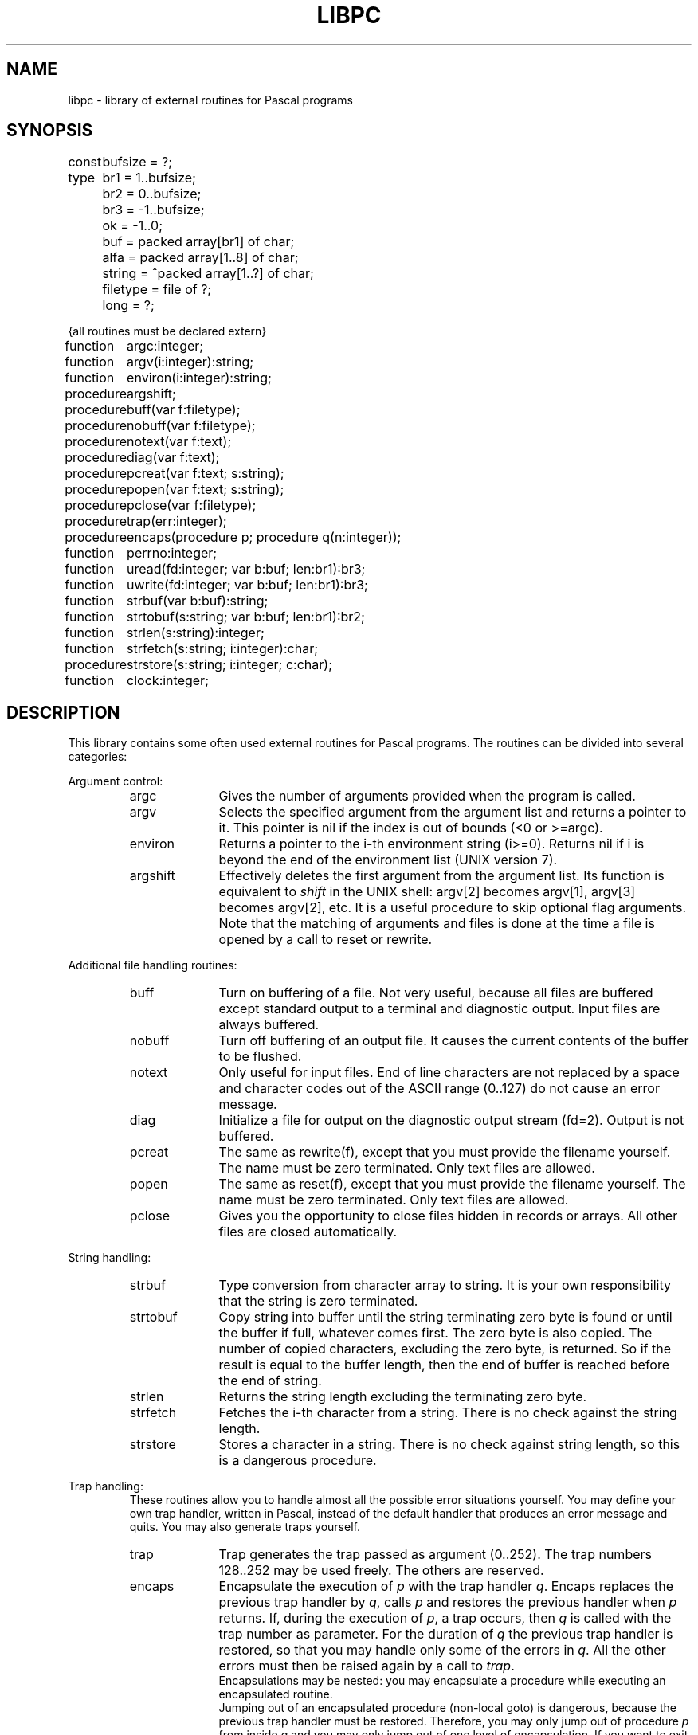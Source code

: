 .\" $Header$
.TH LIBPC 7 "$Revision$"
.ad
.SH NAME
libpc \- library of external routines for Pascal programs
.SH SYNOPSIS
.ta 11n
const	bufsize = ?;
.br
type	br1 =  1..bufsize;
.br
	br2 =  0..bufsize;
.br
	br3 = -1..bufsize;
.br
	ok = -1..0;
.br
	buf = packed array[br1] of char;
.br
	alfa = packed array[1..8] of char;
.br
	string = ^packed array[1..?] of char;
.br
	filetype = file of ?;
.br
	long = ?;

{all routines must be declared extern}

function	argc:integer;
.br
function	argv(i:integer):string;
.br
function	environ(i:integer):string;
.br
procedure	argshift;

procedure	buff(var f:filetype);
.br
procedure	nobuff(var f:filetype);
.br
procedure	notext(var f:text);
.br
procedure	diag(var f:text);
.br
procedure	pcreat(var f:text; s:string);
.br
procedure	popen(var f:text; s:string);
.br
procedure	pclose(var f:filetype);

procedure	trap(err:integer);
.br
procedure	encaps(procedure p; procedure q(n:integer));

function	perrno:integer;
.br
function	uread(fd:integer; var b:buf; len:br1):br3;
.br
function	uwrite(fd:integer; var b:buf; len:br1):br3;

function	strbuf(var b:buf):string;
.br
function	strtobuf(s:string; var b:buf; len:br1):br2;
.br
function	strlen(s:string):integer;
.br
function	strfetch(s:string; i:integer):char;
.br
procedure	strstore(s:string; i:integer; c:char);

function	clock:integer;
.SH DESCRIPTION
This library contains some often used external routines for Pascal programs.
The routines can be divided into several categories:
.PP
Argument control:
.RS
.IP argc 10
Gives the number of arguments provided when the program is called.
.PD 0
.IP argv
Selects the specified argument from the argument list and returns a
pointer to it.
This pointer is nil if the index is out of bounds (<0 or >=argc).
.IP environ
Returns a pointer to the i-th environment string (i>=0). Returns nil
if i is beyond the end of the environment list (UNIX version 7).
.IP argshift
Effectively deletes the first argument from the argument list.
Its function is equivalent to \fIshift\fP in the UNIX shell: argv[2] becomes
argv[1], argv[3] becomes argv[2], etc.
It is a useful procedure to skip optional flag arguments.
Note that the matching of arguments and files
is done at the time a file is opened by a call to reset or rewrite.
.PD
.PP
.RE
Additional file handling routines:
.RS
.IP buff 10
Turn on buffering of a file. Not very useful, because all
files are buffered except standard output to a terminal and diagnostic output.
Input files are always buffered.
.PD 0
.IP nobuff
Turn off buffering of an output file. It causes the current contents of the
buffer to be flushed.
.IP notext
Only useful for input files.
End of line characters are not replaced by a space and character codes out of
the ASCII range (0..127) do not cause an error message.
.IP diag
Initialize a file for output on the diagnostic output stream (fd=2).
Output is not buffered.
.IP pcreat
The same as rewrite(f), except that you must provide the filename yourself.
The name must be zero terminated. Only text files are allowed.
.IP popen
The same as reset(f), except that you must provide the filename yourself.
The name must be zero terminated. Only text files are allowed.
.IP pclose
Gives you the opportunity to close files hidden in records or arrays.
All other files are closed automatically.
.PD
.PP
.RE
String handling:
.RS
.IP strbuf 10
Type conversion from character array to string.
It is your own responsibility that the string is zero terminated.
.PD 0
.IP strtobuf
Copy string into buffer until the string terminating zero byte
is found or until the buffer if full, whatever comes first.
The zero byte is also copied.
The number of copied characters, excluding the zero byte, is returned. So if
the result is equal to the buffer length, then the end of buffer is reached
before the end of string.
.IP strlen
Returns the string length excluding the terminating zero byte.
.IP strfetch
Fetches the i-th character from a string.
There is no check against the string length.
.IP strstore
Stores a character in a string. There is no check against
string length, so this is a dangerous procedure.
.PD
.PP
.RE
Trap handling:
.RS
These routines allow you to handle almost all
the possible error situations yourself.
You may define your own trap handler, written in Pascal, instead of the
default handler that produces an error message and quits.
You may also generate traps yourself.
.IP trap 10
Trap generates the trap passed as argument (0..252).
The trap numbers 128..252 may be used freely. The others are reserved.
.PD 0
.IP encaps
Encapsulate the execution of \fIp\fP with the trap handler \fIq\fP.
Encaps replaces the previous trap handler by \fIq\fP, calls \fIp\fP
and restores
the previous handler when \fIp\fP returns.
If, during the execution of \fIp\fP, a trap occurs,
then \fIq\fP is called with the trap number as parameter.
For the duration of \fIq\fP the previous trap handler is restored, so that
you may handle only some of the errors in \fIq\fP. All the other errors must
then be raised again by a call to \fItrap\fP.
.br
Encapsulations may be nested: you may encapsulate a procedure while executing
an encapsulated routine.
.br
Jumping out of an encapsulated procedure (non-local goto) is dangerous,
because the previous trap handler must be restored.
Therefore, you may only jump out of procedure \fIp\fP from inside \fIq\fP and
you may only jump out of one level of encapsulation.
If you want to exit several levels of encapsulation, use traps.
See pc_prlib(7) for lists of trap numbers
for EM machine errors and Pascal run time system errors.
Note that \fIp\fP may not have parameters.
.PD
.PP
.RE
UNIX system calls:
.RS
The routines of this category require global variables or routines
of the monitor library libmon(7).
.IP uread 10
Equal to the read system call.
Its normal name is blocked by the standard Pascal routine read.
.PD 0
.IP uwrite
As above but for write(2).
.IP perrno
Because external data references are not possible in Pascal,
this routine returns the global variable errno, indicating the result of
the last system call.
.PD
.PP
.RE
Miscellaneous:
.RS
.IP clock 10
Return the number of ticks of user and system time consumed by the program.
.PD
.PP
.RE
The following program presents an example of how these routines can be used.
This program is equivalent to the UNIX command cat(1).
.nf
{$c+}
program cat(input,inp,output);
var	inp:text;
	s:string;

function argc:integer; extern;
function argv(i:integer):string; extern;
procedure argshift; extern;
function strlen(s:string):integer; extern;
function strfetch(s:string; i:integer):char; extern;

procedure copy(var fi:text);
var c:char;
begin reset(fi);
  while not eof(fi) do
  begin
    while not eoln(fi) do
    begin
      read(fi,c);
      write(c)
    end;
    readln(fi);
    writeln
  end
end;

begin  {main}
  if argc = 1 then
    	copy(input)
  else
    repeat
      s := argv(1);
      if (strlen(s) = 1) and (strfetch(s,1) = '-')
      then copy(input)
      else copy(inp);
      argshift;
    until argc <= 1;
end.
.fi
.PP
Another example gives some idea of the way to manage trap handling:
.nf

program bigreal(output);
const EFOVFL=4;
var trapped:boolean;

procedure encaps(procedure p; procedure q(n:integer)); extern;
procedure trap(n:integer); extern;

procedure traphandler(n:integer);
begin if n=EFOVFL then trapped:=true else trap(n) end;

procedure work;
var i,j:real;
begin trapped:=false; i:=1;
  while not trapped do
    begin j:=i; i:=i*2 end;
  writeln('bigreal = ',j);
end;

begin
  encaps(work,traphandler);
end.
.fi
.SH FILES
.IP ~em/lib/*/tail_pc 20
.PD
.SH "SEE ALSO"
ack(1), pc_pem(6), pc_prlib(7), libmon(7)
.SH DIAGNOSTICS
Two routines may cause fatal error messages to be generated.
These are:
.IP pcreat 10
Rewrite error (trap 77) if the file cannot be created.
.PD 0
.IP popen
Reset error (trap 76) if the file cannot be opened for reading
.PD
.SH AUTHOR
Johan Stevenson, Vrije Universiteit.
.br
encaps: Ed Keizer, Vrije Universiteit.
